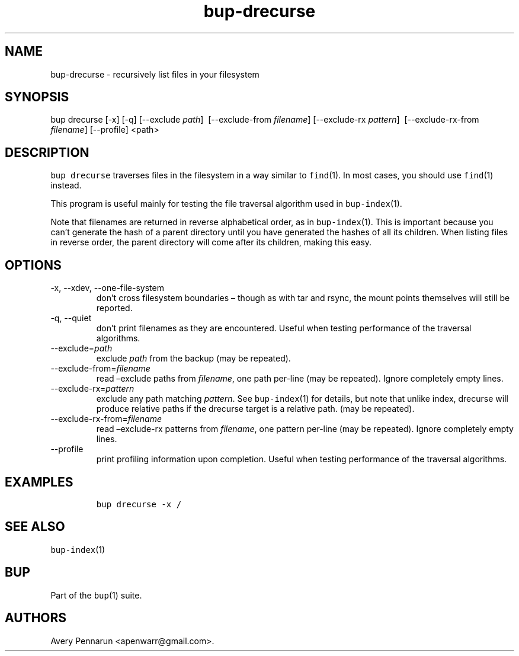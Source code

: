 .\" Automatically generated by Pandoc 2.17.1.1
.\"
.\" Define V font for inline verbatim, using C font in formats
.\" that render this, and otherwise B font.
.ie "\f[CB]x\f[]"x" \{\
. ftr V B
. ftr VI BI
. ftr VB B
. ftr VBI BI
.\}
.el \{\
. ftr V CR
. ftr VI CI
. ftr VB CB
. ftr VBI CBI
.\}
.TH "bup-drecurse" "1" "0.33.3" "Bup 0.33.3" ""
.hy
.SH NAME
.PP
bup-drecurse - recursively list files in your filesystem
.SH SYNOPSIS
.PP
bup drecurse [-x] [-q] [--exclude \f[I]path\f[R]] \ [--exclude-from
\f[I]filename\f[R]] [--exclude-rx \f[I]pattern\f[R]]
\ [--exclude-rx-from \f[I]filename\f[R]] [--profile] <path>
.SH DESCRIPTION
.PP
\f[V]bup drecurse\f[R] traverses files in the filesystem in a way
similar to \f[V]find\f[R](1).
In most cases, you should use \f[V]find\f[R](1) instead.
.PP
This program is useful mainly for testing the file traversal algorithm
used in \f[V]bup-index\f[R](1).
.PP
Note that filenames are returned in reverse alphabetical order, as in
\f[V]bup-index\f[R](1).
This is important because you can\[cq]t generate the hash of a parent
directory until you have generated the hashes of all its children.
When listing files in reverse order, the parent directory will come
after its children, making this easy.
.SH OPTIONS
.TP
-x, --xdev, --one-file-system
don\[cq]t cross filesystem boundaries \[en] though as with tar and
rsync, the mount points themselves will still be reported.
.TP
-q, --quiet
don\[cq]t print filenames as they are encountered.
Useful when testing performance of the traversal algorithms.
.TP
--exclude=\f[I]path\f[R]
exclude \f[I]path\f[R] from the backup (may be repeated).
.TP
--exclude-from=\f[I]filename\f[R]
read \[en]exclude paths from \f[I]filename\f[R], one path per-line (may
be repeated).
Ignore completely empty lines.
.TP
--exclude-rx=\f[I]pattern\f[R]
exclude any path matching \f[I]pattern\f[R].
See \f[V]bup-index\f[R](1) for details, but note that unlike index,
drecurse will produce relative paths if the drecurse target is a
relative path.
(may be repeated).
.TP
--exclude-rx-from=\f[I]filename\f[R]
read \[en]exclude-rx patterns from \f[I]filename\f[R], one pattern
per-line (may be repeated).
Ignore completely empty lines.
.TP
--profile
print profiling information upon completion.
Useful when testing performance of the traversal algorithms.
.SH EXAMPLES
.IP
.nf
\f[C]
bup drecurse -x /
\f[R]
.fi
.SH SEE ALSO
.PP
\f[V]bup-index\f[R](1)
.SH BUP
.PP
Part of the \f[V]bup\f[R](1) suite.
.SH AUTHORS
Avery Pennarun <apenwarr@gmail.com>.
